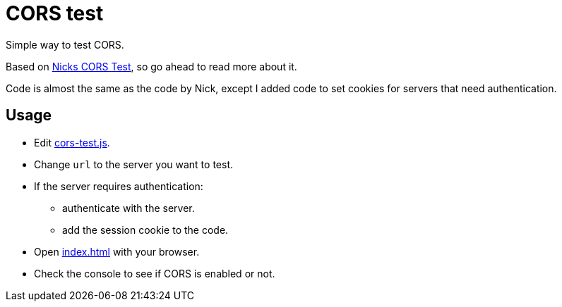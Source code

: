 = CORS test

Simple way to test CORS.

Based on https://medium.com/pareture/simple-local-cors-test-tool-544f108311c5[Nicks CORS Test], so go ahead to read more about it.

Code is almost the same as the code by Nick, except I added code to set cookies for servers that need authentication.

== Usage

* Edit link:cors-test.js[cors-test.js].
* Change `url` to the server you want to test.
* If the server requires authentication:
** authenticate with the server.
** add the session cookie to the code.
* Open link:index.html[index.html] with your browser.
* Check the console to see if CORS is enabled or not.